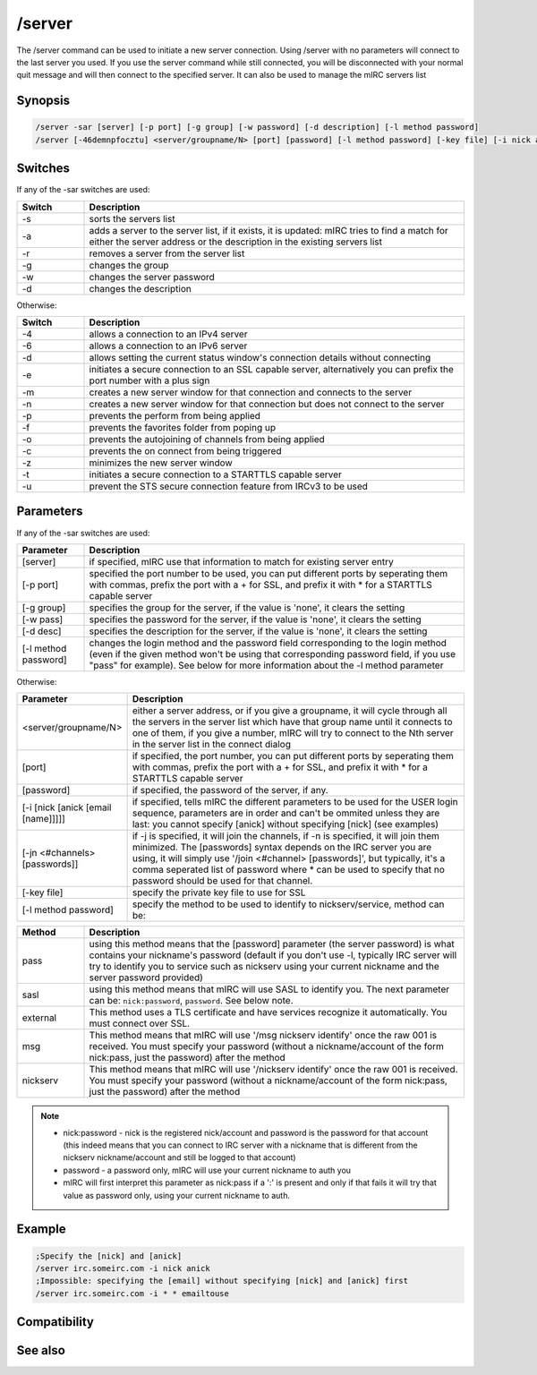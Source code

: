 /server
=======

The /server command can be used to initiate a new server connection. Using /server with no parameters will connect to the last server you used. If you use the server command while still connected, you will be disconnected with your normal quit message and will then connect to the specified server. It can also be used to manage the mIRC servers list

Synopsis
--------

.. code:: text

    /server -sar [server] [-p port] [-g group] [-w password] [-d description] [-l method password]
    /server [-46demnpfocztu] <server/groupname/N> [port] [password] [-l method password] [-key file] [-i nick anick email name] [-jn #channel pass]

Switches
--------

If any of the -sar switches are used:

.. list-table::
    :widths: 15 85
    :header-rows: 1

    * - Switch
      - Description
    * - -s
      - sorts the servers list
    * - -a
      - adds a server to the server list, if it exists, it is updated: mIRC tries to find a match for either the server address or the description in the existing servers list
    * - -r
      - removes a server from the server list
    * - -g
      - changes the group
    * - -w
      - changes the server password
    * - -d
      - changes the description

Otherwise:

.. list-table::
    :widths: 15 85
    :header-rows: 1

    * - Switch
      - Description
    * - -4
      - allows a connection to an IPv4 server
    * - -6
      - allows a connection to an IPv6 server
    * - -d
      - allows setting the current status window's connection details without connecting
    * - -e
      - initiates a secure connection to an SSL capable server, alternatively you can prefix the port number with a plus sign
    * - -m
      - creates a new server window for that connection and connects to the server
    * - -n
      - creates a new server window for that connection but does not connect to the server
    * - -p
      - prevents the perform from being applied
    * - -f
      - prevents the favorites folder from poping up
    * - -o
      - prevents the autojoining of channels from being applied
    * - -c
      - prevents the on connect from being triggered
    * - -z
      - minimizes the new server window
    * - -t
      - initiates a secure connection to a STARTTLS capable server
    * - -u
      - prevent the STS secure connection feature from IRCv3 to be used

Parameters
----------

If any of the -sar switches are used:

.. list-table::
    :widths: 15 85
    :header-rows: 1

    * - Parameter
      - Description
    * - [server]
      - if specified, mIRC use that information to match for existing server entry
    * - [-p port]
      - specified the port number to be used, you can put different ports by seperating them with commas, prefix the port with a + for SSL, and prefix it with * for a STARTTLS capable server
    * - [-g group]
      - specifies the group for the server, if the value is 'none', it clears the setting
    * - [-w pass]
      - specifies the password for the server, if the value is 'none', it clears the setting
    * - [-d desc]
      - specifies the description for the server,  if the value is 'none', it clears the setting
    * - [-l method password]
      - changes the login method and the password field corresponding to the login method (even if the given method won't be using that corresponding password field, if you use "pass" for example). See below for more information about the -l method parameter

Otherwise:

.. list-table::
    :widths: 15 85
    :header-rows: 1

    * - Parameter
      - Description
    * -  <server/groupname/N>
      - either a server address, or if you give a groupname, it will cycle through all the servers in the server list which have that group name until it connects to one of them, if you give a number, mIRC will try to connect to the Nth server in the server list in the connect dialog
    * - [port]
      - if specified, the port number, you can put different ports by seperating them with commas, prefix the port with a + for SSL, and prefix it with * for a STARTTLS capable server
    * - [password]
      - if specified, the password of the server, if any.
    * - [-i [nick [anick [email [name]]]]]
      - if specified, tells mIRC the different parameters to be used for the USER login sequence, parameters are in order and can't be ommited unless they are last: you cannot specify [anick] without specifying [nick] (see examples)
    * - [-jn <#channels> [passwords]]
      - if -j is specified, it will join the channels, if -n is specified, it will join them minimized. The [passwords] syntax depends on the IRC server you are using, it will simply use '/join <#channel> [passwords]', but typically, it's a comma seperated list of password where * can be used to specify that no password should be used for that channel.
    * - [-key file]
      - specify the private key file to use for SSL
    * - [-l method password]
      - specify the method to be used to identify to nickserv/service, method can be:

.. list-table::
    :widths: 15 85
    :header-rows: 1

    * - Method
      - Description
    * - pass 
      - using this method means that the [password] parameter (the server password) is what contains your nickname's password (default if you don't use -l, typically IRC server will try to identify you to service such as nickserv using your current nickname and the server password provided)
    * - sasl 
      - using this method means that mIRC will use SASL to identify you. The next parameter can be: ``nick:password``, ``password``. See below note.
    * - external
      - This method uses a TLS certificate and have services recognize it automatically. You must connect over SSL.
    * - msg 
      - This method means that mIRC will use '/msg nickserv identify' once the raw 001 is received. You must specify your password (without a nickname/account of the form nick:pass, just the password) after the method
    * - nickserv 
      - This method means that mIRC will use '/nickserv identify' once the raw 001 is received. You must specify your password (without a nickname/account of the form nick:pass, just the password) after the method

.. note:: 
    * nick:password - nick is the registered nick/account and password is the password for that account (this indeed means that you can connect to IRC server with a nickname that is different from the nickserv nickname/account and still be logged to that account)
    * password - a password only, mIRC will use your current nickname to auth you
    * mIRC will first interpret this parameter as nick:pass if a ':' is present and only if that fails it will try that value as password only, using your current nickname to auth.

Example
-------

.. code:: text

    ;Specify the [nick] and [anick]
    /server irc.someirc.com -i nick anick
    ;Impossible: specifying the [email] without specifying [nick] and [anick] first
    /server irc.someirc.com -i * * emailtouse

Compatibility
-------------

.. compatibility:: 2.1

See also
--------

.. hlist::
    :columns: 4

    * :doc:`$server </identifiers/server>`

